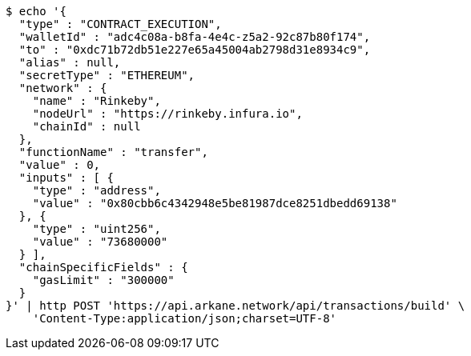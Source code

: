[source,bash]
----
$ echo '{
  "type" : "CONTRACT_EXECUTION",
  "walletId" : "adc4c08a-b8fa-4e4c-z5a2-92c87b80f174",
  "to" : "0xdc71b72db51e227e65a45004ab2798d31e8934c9",
  "alias" : null,
  "secretType" : "ETHEREUM",
  "network" : {
    "name" : "Rinkeby",
    "nodeUrl" : "https://rinkeby.infura.io",
    "chainId" : null
  },
  "functionName" : "transfer",
  "value" : 0,
  "inputs" : [ {
    "type" : "address",
    "value" : "0x80cbb6c4342948e5be81987dce8251dbedd69138"
  }, {
    "type" : "uint256",
    "value" : "73680000"
  } ],
  "chainSpecificFields" : {
    "gasLimit" : "300000"
  }
}' | http POST 'https://api.arkane.network/api/transactions/build' \
    'Content-Type:application/json;charset=UTF-8'
----